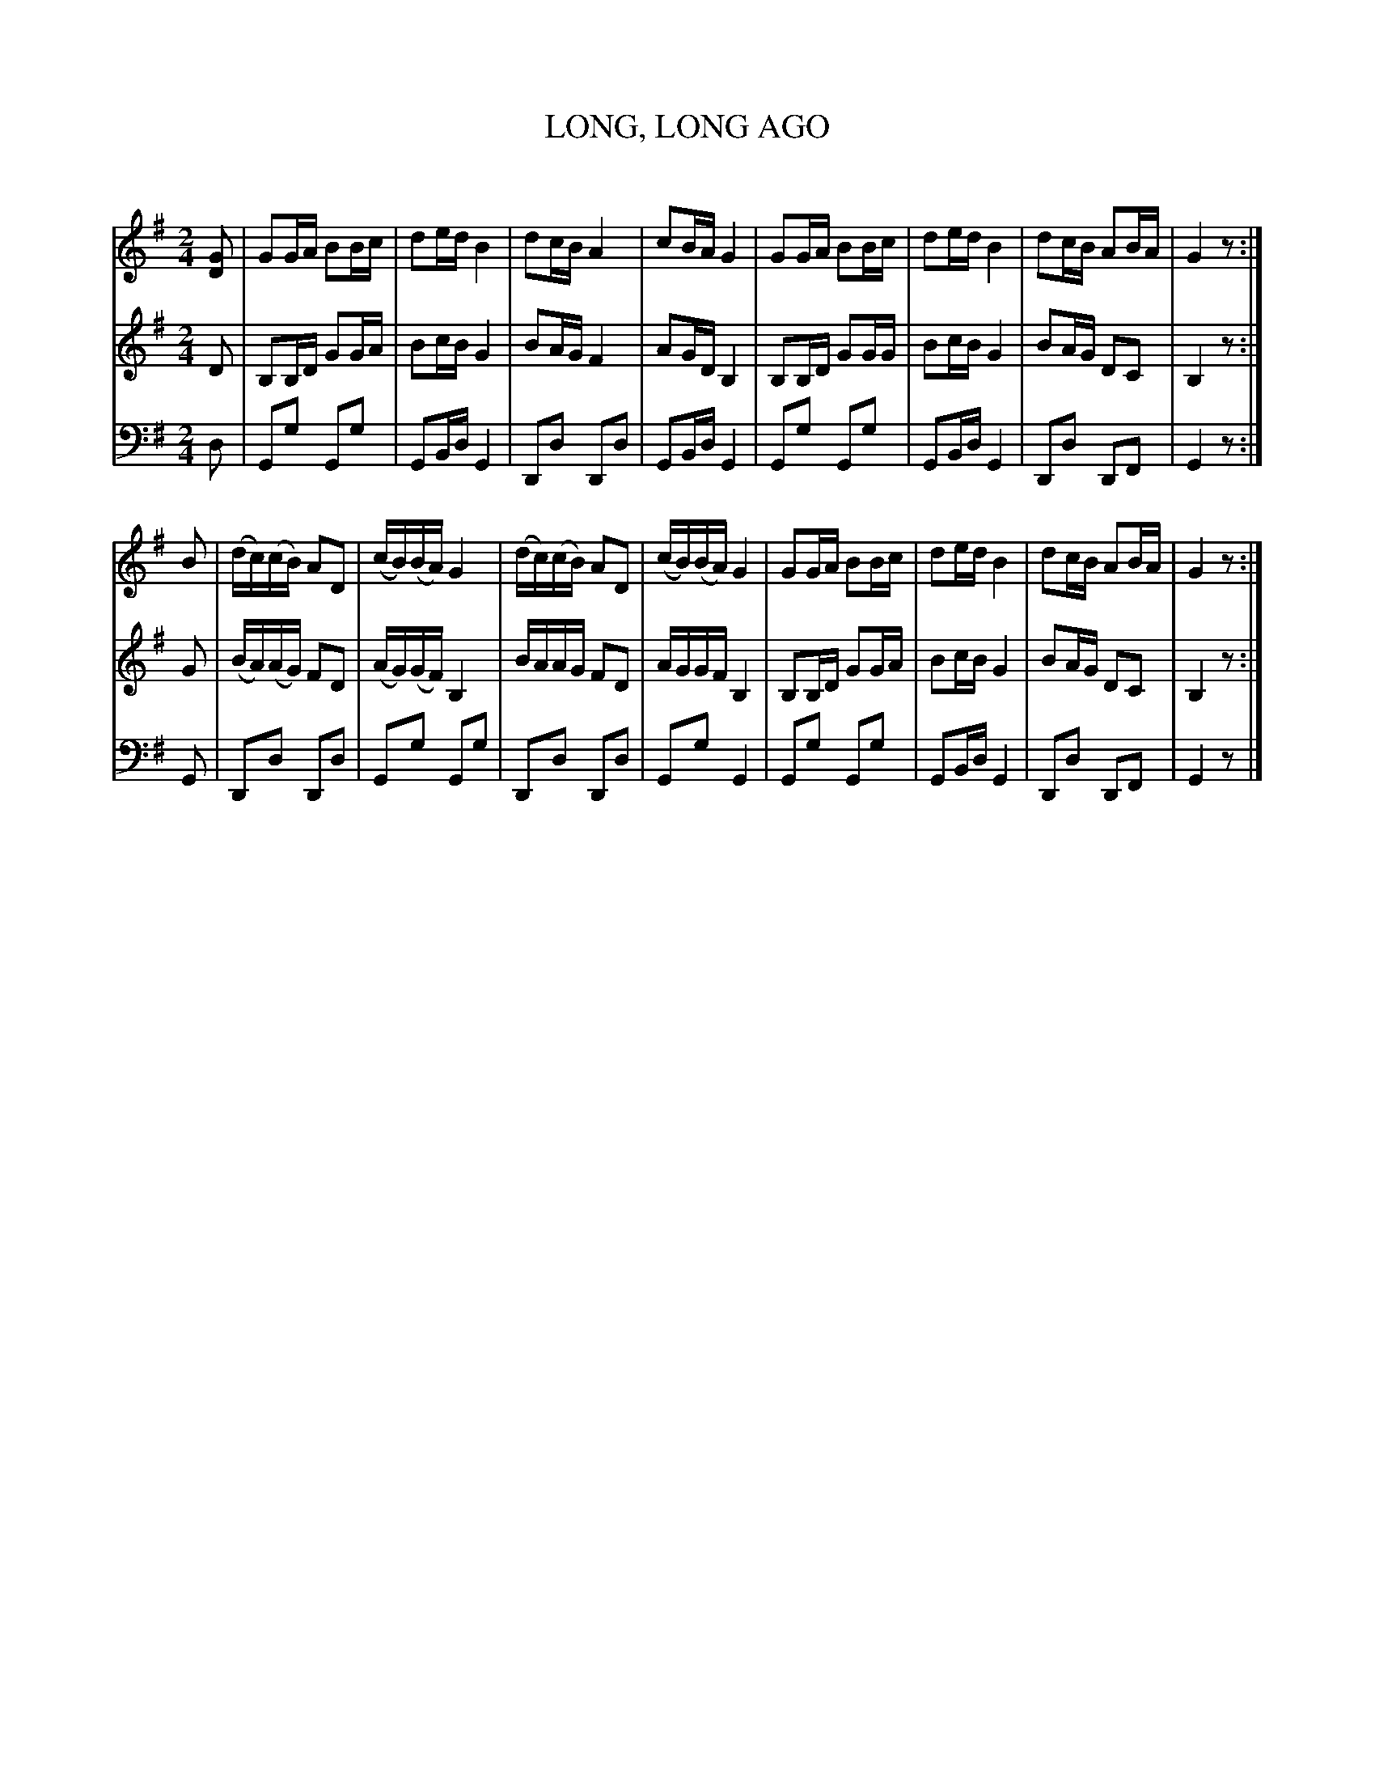 X: 30031
T: LONG, LONG AGO
C:
%R: song, march, reel
B: Elias Howe "The Musician's Companion" Part 3 1844 p.3 #1
S: http://imslp.org/wiki/The_Musician's_Companion_(Howe,_Elias)
S: https://archive.org/stream/firstthirdpartof03howe/#page/66/mode/1up
Z: 2016 John Chambers <jc:trillian.mit.edu>
M: 2/4
L: 1/16
K: G
% - - - - - - - - - - - - - - - - - - - - - - - - -
V: 1 staves=3
[G2D2] |\
G2GA B2Bc | d2ed B4 | d2cB A4 | c2BA G4 |\
G2GA B2Bc | d2ed B4 | d2cB A2BA | G4 z2 :|
B2 |\
(dc)(cB) A2D2 | (cB)(BA) G4 | (dc)(cB) A2D2 | (cB)(BA) G4 |\
G2GA B2Bc | d2ed B4 | d2cB A2BA | G4 z2 :|
% - - - - - - - - - - - - - - - - - - - - - - - - -
V: 2
D2 |\
B,2B,D G2GA | B2cB G4 | B2AG F4 | A2GD B,4 |\
B,2B,D G2GG | B2cB G4 | B2AG D2C2 | B,4 z2 :|
G2 |\
(BA)(AG) F2D2 | (AG)(GF) B,4 | BAAG F2D2 | AGGF B,4 |\
B,2B,D G2GA | B2cB G4 | B2AG D2C2 | B,4 z2 :|
% - - - - - - - - - - - - - - - - - - - - - - - - -
V: 3 clef=bass middle=d
d2 |\
G2g2 G2g2 | G2Bd G4 | D2d2 D2d2 | G2Bd G4 |\
G2g2 G2g2 | G2Bd G4 | D2d2 D2F2 | G4 z2 :|
G2 |\
D2d2 D2d2 | G2g2 G2g2 | D2d2 D2d2 | G2g2 G4 |\
G2g2 G2g2 | G2Bd G4 | D2d2 D2F2 | G4 z2 |]
% - - - - - - - - - - - - - - - - - - - - - - - - -
